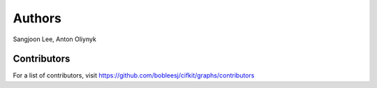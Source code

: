 Authors
=======

Sangjoon Lee, Anton Oliynyk

Contributors
------------

For a list of contributors, visit
https://github.com/bobleesj/cifkit/graphs/contributors
